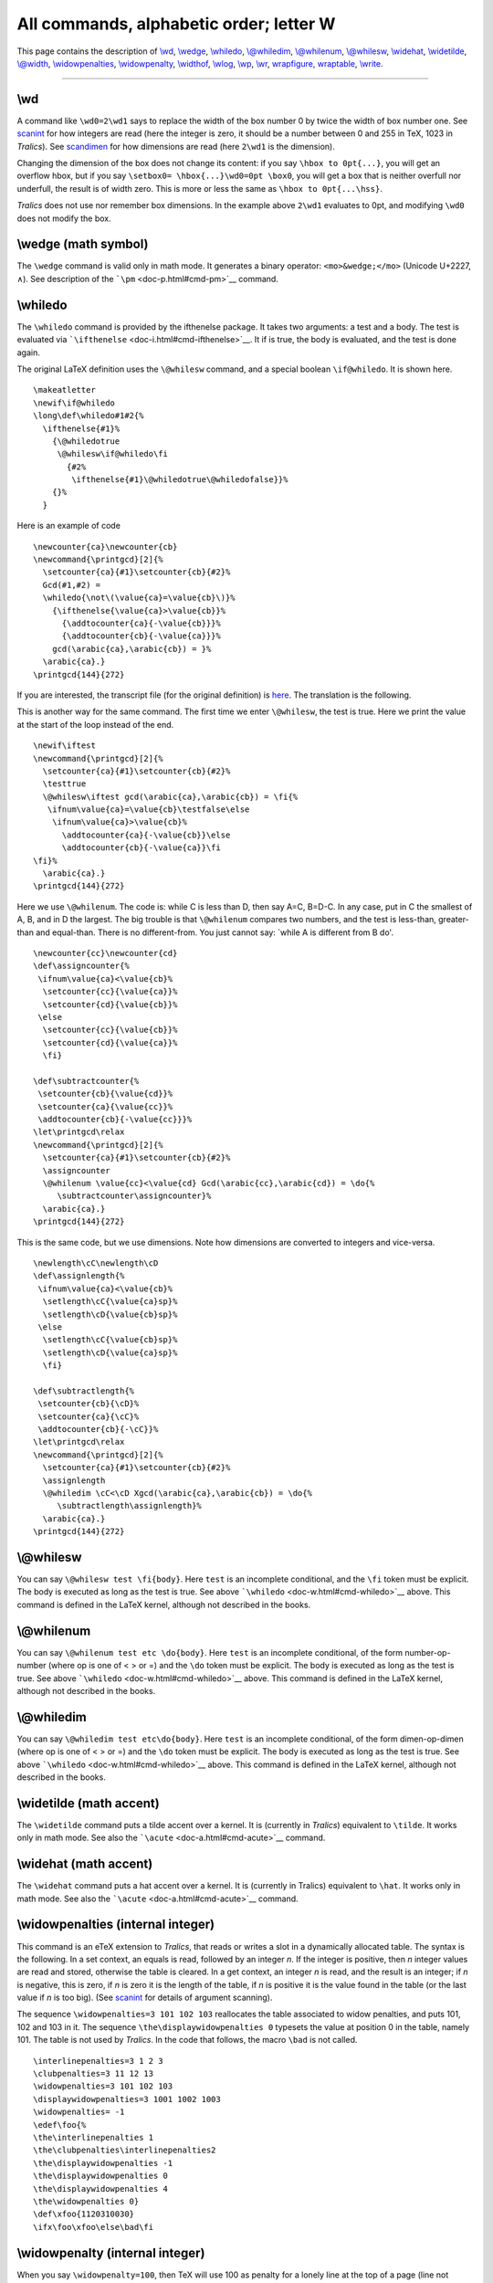 All commands, alphabetic order; letter W
========================================

This page contains the description of `\\wd <#cmd-wd>`__,
`\\wedge <#cmd-wedge>`__, `\\whiledo <#cmd-whiledo>`__,
`\\@whiledim <#cmd-whiledim>`__, `\\@whilenum <#cmd-whilenum>`__,
`\\@whilesw <#cmd-whilesw>`__, `\\widehat <#cmd-widehat>`__,
`\\widetilde <#cmd-widetilde>`__, `\\@width <#cmd-width>`__,
`\\widowpenalties <#cmd-widowpenalties>`__,
`\\widowpenalty <#cmd-widowpenalty>`__, `\\widthof <#cmd-widthof>`__,
`\\wlog <#cmd-wlog>`__, `\\wp <#cmd-wp>`__, `\\wr <#cmd-wr>`__,
`wrapfigure, wraptable <#env-wrapfigure>`__, `\\write <#cmd-write>`__.

--------------

.. _cmd-wd:

\\wd
----

A command like ``\wd0=2\wd1`` says to replace the width of the box
number 0 by twice the width of box number one. See
`scanint <doc-s.html#fct-scanint>`__ for how integers are read (here the
integer is zero, it should be a number between 0 and 255 in TeX, 1023 in
*Tralics*). See `scandimen <doc-s.html#fct-scandimen>`__ for how
dimensions are read (here ``2\wd1`` is the dimension).

Changing the dimension of the box does not change its content: if you
say ``\hbox to 0pt{...}``, you will get an overflow hbox, but if you say
``\setbox0= \hbox{...}\wd0=0pt \box0``, you will get a box that is
neither overfull nor underfull, the result is of width zero. This is
more or less the same as ``\hbox to 0pt{...\hss}``.

*Tralics* does not use nor remember box dimensions. In the example above
``2\wd1`` evaluates to 0pt, and modifying ``\wd0`` does not modify the
box.

.. _cmd-wedge:

\\wedge (math symbol)
---------------------

The ``\wedge`` command is valid only in math mode. It generates a binary
operator: ``<mo>&wedge;</mo>`` (Unicode U+2227, ∧). See description of
the ```\pm`` <doc-p.html#cmd-pm>`__ command.

.. _cmd-whiledo:

\\whiledo
---------

The ``\whiledo`` command is provided by the ifthenelse package. It takes
two arguments: a test and a body. The test is evaluated via
```\ifthenelse`` <doc-i.html#cmd-ifthenelse>`__. It if is true, the body
is evaluated, and the test is done again.

The original LaTeX definition uses the ``\@whilesw`` command, and a
special boolean ``\if@whiledo``. It is shown here.

.. container:: ltx-source

   ::

      \makeatletter
      \newif\if@whiledo
      \long\def\whiledo#1#2{%
        \ifthenelse{#1}%
          {\@whiledotrue
           \@whilesw\if@whiledo\fi
             {#2%
              \ifthenelse{#1}\@whiledotrue\@whiledofalse}}%
          {}%
        }

Here is an example of code

.. container:: ltx-source

   ::

      \newcounter{ca}\newcounter{cb}
      \newcommand{\printgcd}[2]{%
        \setcounter{ca}{#1}\setcounter{cb}{#2}%
        Gcd(#1,#2) = 
        \whiledo{\not\(\value{ca}=\value{cb}\)}%
          {\ifthenelse{\value{ca}>\value{cb}}%
            {\addtocounter{ca}{-\value{cb}}}%
            {\addtocounter{cb}{-\value{ca}}}%
          gcd(\arabic{ca},\arabic{cb}) = }%
        \arabic{ca}.}
      \printgcd{144}{272}

If you are interested, the transcript file (for the original definition)
is `here <gcd-log.html>`__. The translation is the following. |gcd|

This is another way for the same command. The first time we enter
``\@whilesw``, the test is true. Here we print the value at the start of
the loop instead of the end.

.. container:: ltx-source

   ::

      \newif\iftest
      \newcommand{\printgcd}[2]{%
        \setcounter{ca}{#1}\setcounter{cb}{#2}%
        \testtrue
        \@whilesw\iftest gcd(\arabic{ca},\arabic{cb}) = \fi{%
         \ifnum\value{ca}=\value{cb}\testfalse\else
          \ifnum\value{ca}>\value{cb}%
            \addtocounter{ca}{-\value{cb}}\else
            \addtocounter{cb}{-\value{ca}}\fi
      \fi}%
        \arabic{ca}.}
      \printgcd{144}{272}

Here we use ``\@whilenum``. The code is: while C is less than D, then
say A=C, B=D-C. In any case, put in C the smallest of A, B, and in D the
largest. The big trouble is that ``\@whilenum`` compares two numbers,
and the test is less-than, greater-than and equal-than. There is no
different-from. You just cannot say: \`while A is different from B do'.

.. container:: ltx-source

   ::

      \newcounter{cc}\newcounter{cd}
      \def\assigncounter{%
       \ifnum\value{ca}<\value{cb}%
        \setcounter{cc}{\value{ca}}%
        \setcounter{cd}{\value{cb}}%
       \else 
        \setcounter{cc}{\value{cb}}%
        \setcounter{cd}{\value{ca}}%
        \fi}

      \def\subtractcounter{%
       \setcounter{cb}{\value{cd}}%
       \setcounter{ca}{\value{cc}}%
       \addtocounter{cb}{-\value{cc}}}%
      \let\printgcd\relax
      \newcommand{\printgcd}[2]{%
        \setcounter{ca}{#1}\setcounter{cb}{#2}%
        \assigncounter
        \@whilenum \value{cc}<\value{cd} Gcd(\arabic{cc},\arabic{cd}) = \do{%
           \subtractcounter\assigncounter}%
        \arabic{ca}.}
      \printgcd{144}{272}

This is the same code, but we use dimensions. Note how dimensions are
converted to integers and vice-versa.

.. container:: ltx-source

   ::

      \newlength\cC\newlength\cD
      \def\assignlength{%
       \ifnum\value{ca}<\value{cb}%
        \setlength\cC{\value{ca}sp}%
        \setlength\cD{\value{cb}sp}%
       \else 
        \setlength\cC{\value{cb}sp}%
        \setlength\cD{\value{ca}sp}%
        \fi}

      \def\subtractlength{%
       \setcounter{cb}{\cD}%
       \setcounter{ca}{\cC}%
       \addtocounter{cb}{-\cC}}%
      \let\printgcd\relax
      \newcommand{\printgcd}[2]{%
        \setcounter{ca}{#1}\setcounter{cb}{#2}%
        \assignlength
        \@whiledim \cC<\cD Xgcd(\arabic{ca},\arabic{cb}) = \do{%
           \subtractlength\assignlength}%
        \arabic{ca}.}
      \printgcd{144}{272}

.. _cmd-whilesw:

\\@whilesw
----------

You can say ``\@whilesw test \fi{body}``. Here ``test`` is an incomplete
conditional, and the ``\fi`` token must be explicit. The body is
executed as long as the test is true. See above
```\whiledo`` <doc-w.html#cmd-whiledo>`__ above. This command is defined
in the LaTeX kernel, although not described in the books.

.. _cmd-whilenum:

\\@whilenum
-----------

You can say ``\@whilenum test etc \do{body}``. Here ``test`` is an
incomplete conditional, of the form number-op-number (where op is one of
< > or =) and the ``\do`` token must be explicit. The body is executed
as long as the test is true. See above
```\whiledo`` <doc-w.html#cmd-whiledo>`__ above. This command is defined
in the LaTeX kernel, although not described in the books.

.. _cmd-whiledim:

\\@whiledim
-----------

You can say ``\@whiledim test etc\do{body}``. Here ``test`` is an
incomplete conditional, of the form dimen-op-dimen (where op is one of <
> or =) and the ``\do`` token must be explicit. The body is executed as
long as the test is true. See above
```\whiledo`` <doc-w.html#cmd-whiledo>`__ above. This command is defined
in the LaTeX kernel, although not described in the books.

.. _cmd-widetilde:

\\widetilde (math accent)
-------------------------

The ``\widetilde`` command puts a tilde accent over a kernel. It is
(currently in *Tralics*) equivalent to ``\tilde``. It works only in math
mode. See also the ```\acute`` <doc-a.html#cmd-acute>`__ command.

.. _cmd-widehat:

\\widehat (math accent)
-----------------------

The ``\widehat`` command puts a hat accent over a kernel. It is
(currently in Tralics) equivalent to ``\hat``. It works only in math
mode. See also the ```\acute`` <doc-a.html#cmd-acute>`__ command.

.. _cmd-widowpenalties:

\\widowpenalties (internal integer)
-----------------------------------

This command is an eTeX extension to *Tralics*, that reads or writes a
slot in a dynamically allocated table. The syntax is the following. In a
set context, an equals is read, followed by an integer *n*. If the
integer is positive, then *n* integer values are read and stored,
otherwise the table is cleared. In a get context, an integer *n* is
read, and the result is an integer; if *n* is negative, this is zero, if
*n* is zero it is the length of the table, if *n* is positive it is the
value found in the table (or the last value if *n* is too big). (See
`scanint <doc-s.html#fct-scanint>`__ for details of argument scanning).

The sequence ``\widowpenalties=3 101 102 103`` reallocates the table
associated to widow penalties, and puts 101, 102 and 103 in it. The
sequence ``\the\displaywidowpenalties 0`` typesets the value at position
0 in the table, namely 101. The table is not used by *Tralics*. In the
code that follows, the macro ``\bad`` is not called.

.. container:: ltx-source

   ::

      \interlinepenalties=3 1 2 3
      \clubpenalties=3 11 12 13
      \widowpenalties=3 101 102 103
      \displaywidowpenalties=3 1001 1002 1003
      \widowpenalties= -1
      \edef\foo{%
      \the\interlinepenalties 1
      \the\clubpenalties\interlinepenalties2
      \the\displaywidowpenalties -1
      \the\displaywidowpenalties 0
      \the\displaywidowpenalties 4
      \the\widowpenalties 0}
      \def\xfoo{1120310030}
      \ifx\foo\xfoo\else\bad\fi

.. _cmd-widowpenalty:

\\widowpenalty (internal integer)
---------------------------------

When you say ``\widowpenalty=100``, then TeX will use 100 as penalty for
a lonely line at the top of a page (line not followed by an equation)
when it computes optimal page breaks. Unused by *Tralics*. (See
`scanint <doc-s.html#fct-scanint>`__ for details of argument scanning).

.. _cmd-width:

\\@width
--------

This command expands to ``width``. Do not modify it.

.. _cmd-widthof:

\\widthof
---------

This command is defined by the \`calc' package but not implemented in
*Tralics*.

.. _cmd-wlog:

\\wlog
------

The command ``\wlog`` behaves like ```\write-1`` <#cmd-write>`__. This
means that the command reads a list of tokens, and prints it (expanded)
to the transcript file.

.. _cmd-wp:

\\wp (math symbol)
------------------

The ``\wp`` command is valid only in math mode. It generates a
miscellaneous symbol: ``<mi>&wp;</mi>`` (Unicode U+2118, ℘). See
description of the ```\ldots`` <doc-l.html#cmd-ldots>`__ command.

.. _cmd-wr:

\\wr (math symbol)
------------------

The ``\wr`` command is valid only in math mode. It generates a binary
operator: ``<mo>&wr;</mo>``, (Unicode U+2240, ≀). See description of the
```\pm`` <doc-p.html#cmd-pm>`__ command.

.. _env-wrapfigure:

wrapfigure, wraptable (environment)
-----------------------------------

These two environments are extensions of ``figure`` and ``table``.

.. container:: ltx-source

   ::

      \begin{wrapfigure}[12]{r}[34pt]{5cm} FIG \end{wrapfigure}
      \begin{wraptable}[12]{r}[34pt]{5cm} TABLE \end{wraptable}
      \begin{wrapfigure}{r}{5cm} FIG \end{wrapfigure}
      \begin{wraptable}{r}{5cm} TABLE \end{wraptable}

.. container:: xml_out

   ::

      <figure id-text='2' id='uid48' width='5cm' overhang='34pt' place='r' narrow='12'>
        <p rend='center'>FIG</p>
      </figure>
      <table rend='display' id-text='1' id='uid49' width='5cm' overhang='34pt' place='r' narrow='12'>
        <unexpected>TABLE</unexpected>
      </table>
      <figure id-text='3' id='uid50' width='5cm' place='r'>
        <p rend='center'>FIG</p>
      </figure>
      <table rend='display' id-text='2' id='uid51' width='5cm' place='r'>
        <unexpected>TABLE</unexpected>
      </table>

.. _cmd-write:

\\write
-------

After ``\write`` comes a number and a general text (see the
`scanint <doc-s.html#fct-scanint>`__ command for details of parsing) the
number and `scantoks <doc-s.html#fct-scantoks>`__ for the other
argument). The effect is to write the second argument in the file
specified by the first argument. See
```\openout`` <doc-o.html#cmd-openout>`__ for further information).

.. |gcd| image:: img_79.png
